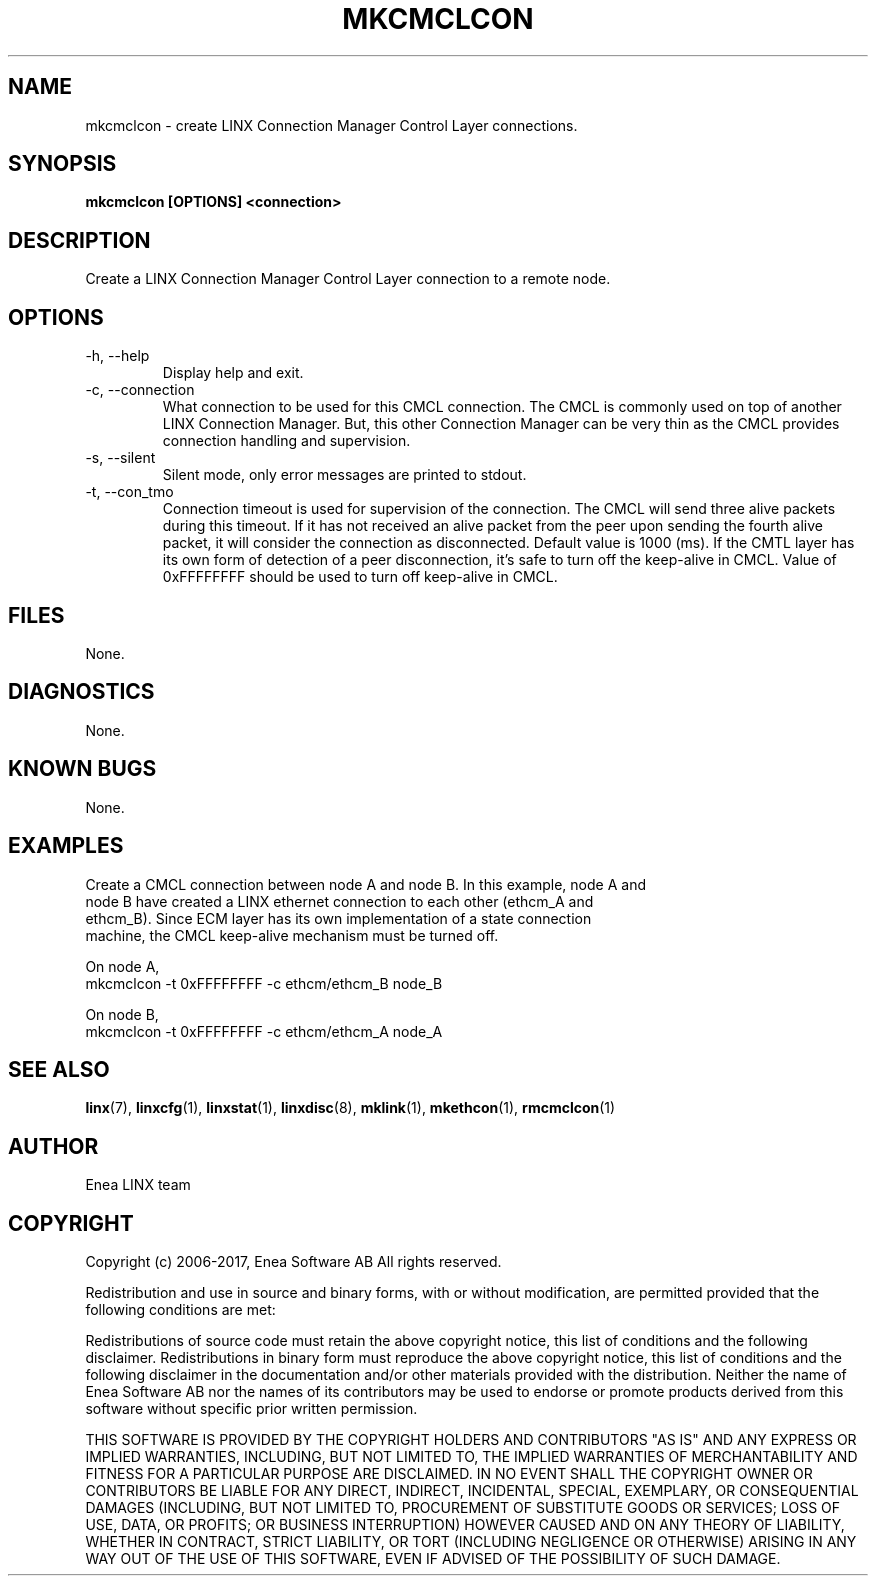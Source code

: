 .TH MKCMCLCON 1 "2010-12-23" 1.0 "LINX"
.SH NAME
mkcmclcon \- create LINX Connection Manager Control Layer connections.
.SH SYNOPSIS
.B mkcmclcon [OPTIONS] <connection>

.SH DESCRIPTION
Create a LINX Connection Manager Control Layer connection to a remote node.

.SH OPTIONS

.IP "-h, --help"
Display help and exit.

.IP "-c, --connection"
What connection to be used for this CMCL connection. The CMCL is commonly used
on top of another LINX Connection Manager. But, this other Connection Manager
can be very thin as the CMCL provides connection handling and supervision.

.IP "-s, --silent"
Silent mode, only error messages are printed to stdout.

.IP "-t, --con_tmo"
Connection timeout is used for supervision of the connection. The CMCL will
send three alive packets during this timeout. If it has not received an alive
packet from the peer upon sending the fourth alive packet, it will consider the
connection as disconnected. Default value is 1000 (ms).
If the CMTL layer has its own form of detection of a peer disconnection, it's
safe to turn off the keep-alive in CMCL.
Value of 0xFFFFFFFF should be used to turn off keep-alive in CMCL.

.SH FILES
None.

.SH DIAGNOSTICS
None.

.SH KNOWN BUGS
None.

.SH EXAMPLES
.nf
Create a CMCL connection between node A and node B. In this example, node A and
node B have created a LINX ethernet connection to each other (ethcm_A and 
ethcm_B). Since ECM layer has its own implementation of a state connection
machine, the CMCL keep-alive mechanism must be turned off.

On node A,
mkcmclcon -t 0xFFFFFFFF -c ethcm/ethcm_B node_B

On node B,
mkcmclcon -t 0xFFFFFFFF -c ethcm/ethcm_A node_A
.fi

.SH "SEE ALSO"
.BR linx "(7), "
.BR linxcfg "(1), "
.BR linxstat "(1), "
.BR linxdisc "(8), "
.BR mklink "(1), "
.BR mkethcon "(1), "
.BR rmcmclcon "(1)"

.SH AUTHOR
Enea LINX team

.SH COPYRIGHT
Copyright (c) 2006-2017, Enea Software AB
All rights reserved.

Redistribution and use in source and binary forms, with or without
modification, are permitted provided that the following conditions are met:

Redistributions of source code must retain the above copyright notice, this
list of conditions and the following disclaimer.
Redistributions in binary form must reproduce the above copyright notice,
this list of conditions and the following disclaimer in the documentation
and/or other materials provided with the distribution.
Neither the name of Enea Software AB nor the names of its
contributors may be used to endorse or promote products derived from this
software without specific prior written permission.

THIS SOFTWARE IS PROVIDED BY THE COPYRIGHT HOLDERS AND CONTRIBUTORS "AS IS"
AND ANY EXPRESS OR IMPLIED WARRANTIES, INCLUDING, BUT NOT LIMITED TO, THE
IMPLIED WARRANTIES OF MERCHANTABILITY AND FITNESS FOR A PARTICULAR PURPOSE
ARE DISCLAIMED. IN NO EVENT SHALL THE COPYRIGHT OWNER OR CONTRIBUTORS BE
LIABLE FOR ANY DIRECT, INDIRECT, INCIDENTAL, SPECIAL, EXEMPLARY, OR
CONSEQUENTIAL DAMAGES (INCLUDING, BUT NOT LIMITED TO, PROCUREMENT OF
SUBSTITUTE GOODS OR SERVICES; LOSS OF USE, DATA, OR PROFITS; OR BUSINESS
INTERRUPTION) HOWEVER CAUSED AND ON ANY THEORY OF LIABILITY, WHETHER IN
CONTRACT, STRICT LIABILITY, OR TORT (INCLUDING NEGLIGENCE OR OTHERWISE)
ARISING IN ANY WAY OUT OF THE USE OF THIS SOFTWARE, EVEN IF ADVISED OF THE
POSSIBILITY OF SUCH DAMAGE.
